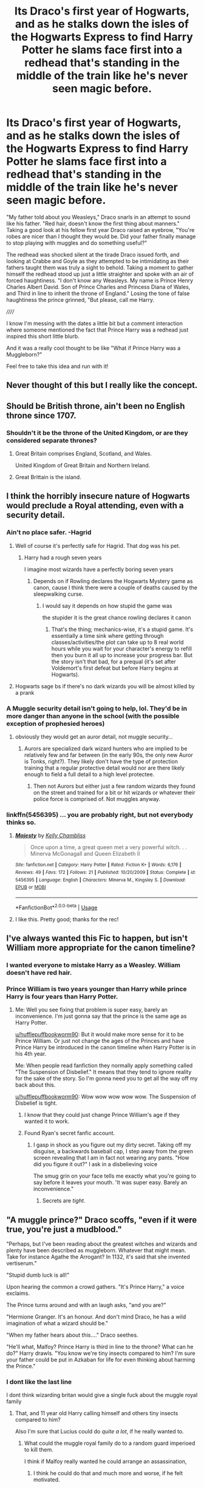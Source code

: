 #+TITLE: Its Draco's first year of Hogwarts, and as he stalks down the isles of the Hogwarts Express to find Harry Potter he slams face first into a redhead that's standing in the middle of the train like he's never seen magic before.

* Its Draco's first year of Hogwarts, and as he stalks down the isles of the Hogwarts Express to find Harry Potter he slams face first into a redhead that's standing in the middle of the train like he's never seen magic before.
:PROPERTIES:
:Author: Tobias_Kitsune
:Score: 353
:DateUnix: 1572556998.0
:DateShort: 2019-Nov-01
:FlairText: Prompt
:END:
"My father told about you Weasleys," Draco snarls in an attempt to sound like his father. "Red hair, doesn't know the first thing about manners." Taking a good look at his fellow first year Draco raised an eyebrow, "You're robes are nicer than I thought they would be. Did your father finally manage to stop playing with muggles and do something useful?"

The redhead was shocked silent at the tirade Draco issued forth, and looking at Crabbe and Goyle as they attempted to be intimidating as their fathers taught them was truly a sight to behold. Taking a moment to gather himself the redhead stood up just a little straighter and spoke with an air of forced haughtiness. "I don't know any Weasleys. My name is Prince Henry Charles Albert David. Son of Prince Charles and Princess Diana of Wales, and Third in line to inherit the throne of England." Losing the tone of false haughtiness the prince grinned, "But please, call me Harry.

//////

I know I'm messing with the dates a little bit but a comment interaction where someone mentioned the fact that Prince Harry was a redhead just inspired this short little blurb.

And it was a really cool thought to be like "What if Prince Harry was a Muggleborn?"

Feel free to take this idea and run with it!


** Never thought of this but I really like the concept.
:PROPERTIES:
:Author: CaptainMarv3l
:Score: 108
:DateUnix: 1572557867.0
:DateShort: 2019-Nov-01
:END:


** Should be British throne, ain't been no English throne since 1707.
:PROPERTIES:
:Author: Demandred3000
:Score: 90
:DateUnix: 1572571233.0
:DateShort: 2019-Nov-01
:END:

*** Shouldn't it be the throne of the United Kingdom, or are they considered separate thrones?
:PROPERTIES:
:Author: The_Truthkeeper
:Score: 16
:DateUnix: 1572572718.0
:DateShort: 2019-Nov-01
:END:

**** Great Britain comprises England, Scotland, and Wales.

United Kingdom of Great Britain and Northern Ireland.
:PROPERTIES:
:Author: jeffala
:Score: 35
:DateUnix: 1572575432.0
:DateShort: 2019-Nov-01
:END:


**** Great Brittain is the island.
:PROPERTIES:
:Author: jaunereed
:Score: 3
:DateUnix: 1572839927.0
:DateShort: 2019-Nov-04
:END:


** I think the horribly insecure nature of Hogwarts would preclude a Royal attending, even with a security detail.
:PROPERTIES:
:Author: jeffala
:Score: 58
:DateUnix: 1572564274.0
:DateShort: 2019-Nov-01
:END:

*** Ain't no place safer. -Hagrid
:PROPERTIES:
:Author: streakermaximus
:Score: 63
:DateUnix: 1572568685.0
:DateShort: 2019-Nov-01
:END:

**** Well of course it's perfectly safe for Hagrid. That dog was his pet.
:PROPERTIES:
:Author: The379thHero
:Score: 57
:DateUnix: 1572571329.0
:DateShort: 2019-Nov-01
:END:

***** Harry had a rough seven years

I imagine most wizards have a perfectly boring seven years
:PROPERTIES:
:Author: CommanderL3
:Score: 26
:DateUnix: 1572576060.0
:DateShort: 2019-Nov-01
:END:

****** Depends on if Rowling declares the Hogwarts Mystery game as canon, cause I think there were a couple of deaths caused by the sleepwalking curse.
:PROPERTIES:
:Author: Raesong
:Score: 21
:DateUnix: 1572576258.0
:DateShort: 2019-Nov-01
:END:

******* I would say it depends on how stupid the game was

the stupider it is the great chance rowling declares it canon
:PROPERTIES:
:Author: CommanderL3
:Score: 24
:DateUnix: 1572576400.0
:DateShort: 2019-Nov-01
:END:

******** That's the thing; mechanics-wise, it's a stupid game. It's essentially a time sink where getting through classes/activities/the plot can take up to 8 real world hours while you wait for your character's energy to refill then you burn it all up to increase your progress bar. But the story isn't that bad, for a prequal (it's set after Voldemort's first defeat but before Harry begins at Hogwarts).
:PROPERTIES:
:Author: Raesong
:Score: 10
:DateUnix: 1572577602.0
:DateShort: 2019-Nov-01
:END:


**** Hogwarts sage bs if there's no dark wizards you will be almost killed by a prank
:PROPERTIES:
:Author: BrilliantTarget
:Score: 2
:DateUnix: 1572623441.0
:DateShort: 2019-Nov-01
:END:


*** A Muggle security detail isn't going to help, lol. They'd be in more danger than anyone in the school (with the possible exception of prophesied heroes)
:PROPERTIES:
:Author: Tsorovar
:Score: 6
:DateUnix: 1572594913.0
:DateShort: 2019-Nov-01
:END:

**** obviously they would get an auror detail, not muggle security...
:PROPERTIES:
:Author: how_to_choose_a_name
:Score: 7
:DateUnix: 1572604452.0
:DateShort: 2019-Nov-01
:END:

***** Aurors are specialized dark wizard hunters who are implied to be relatively few and far between (in the early 90s, the only new Auror is Tonks, right?). They likely don't have the type of protection training that a regular protective detail would nor are there likely enough to field a full detail to a high level protectee.
:PROPERTIES:
:Author: jeffala
:Score: 3
:DateUnix: 1572619636.0
:DateShort: 2019-Nov-01
:END:

****** Then not Aurors but either just a few random wizards they found on the street and trained for a bit or hit wizards or whatever their police force is comprised of. Not muggles anyway.
:PROPERTIES:
:Author: how_to_choose_a_name
:Score: 2
:DateUnix: 1572621857.0
:DateShort: 2019-Nov-01
:END:


*** linkffn(5456395) ... you are probably right, but not everybody thinks so.
:PROPERTIES:
:Author: ceplma
:Score: 2
:DateUnix: 1572594905.0
:DateShort: 2019-Nov-01
:END:

**** [[https://www.fanfiction.net/s/5456395/1/][*/Majesty/*]] by [[https://www.fanfiction.net/u/18644/Kelly-Chambliss][/Kelly Chambliss/]]

#+begin_quote
  Once upon a time, a great queen met a very powerful witch. . . Minerva McGonagall and Queen Elizabeth II
#+end_quote

^{/Site/:} ^{fanfiction.net} ^{*|*} ^{/Category/:} ^{Harry} ^{Potter} ^{*|*} ^{/Rated/:} ^{Fiction} ^{K+} ^{*|*} ^{/Words/:} ^{6,176} ^{*|*} ^{/Reviews/:} ^{49} ^{*|*} ^{/Favs/:} ^{172} ^{*|*} ^{/Follows/:} ^{21} ^{*|*} ^{/Published/:} ^{10/20/2009} ^{*|*} ^{/Status/:} ^{Complete} ^{*|*} ^{/id/:} ^{5456395} ^{*|*} ^{/Language/:} ^{English} ^{*|*} ^{/Characters/:} ^{Minerva} ^{M.,} ^{Kingsley} ^{S.} ^{*|*} ^{/Download/:} ^{[[http://www.ff2ebook.com/old/ffn-bot/index.php?id=5456395&source=ff&filetype=epub][EPUB]]} ^{or} ^{[[http://www.ff2ebook.com/old/ffn-bot/index.php?id=5456395&source=ff&filetype=mobi][MOBI]]}

--------------

*FanfictionBot*^{2.0.0-beta} | [[https://github.com/tusing/reddit-ffn-bot/wiki/Usage][Usage]]
:PROPERTIES:
:Author: FanfictionBot
:Score: 6
:DateUnix: 1572594920.0
:DateShort: 2019-Nov-01
:END:


**** I like this. Pretty good; thanks for the rec!
:PROPERTIES:
:Author: lkc159
:Score: 1
:DateUnix: 1572605803.0
:DateShort: 2019-Nov-01
:END:


** I've always wanted this Fic to happen, but isn't William more appropriate for the canon timeline?
:PROPERTIES:
:Author: Shimbot42
:Score: 36
:DateUnix: 1572560317.0
:DateShort: 2019-Nov-01
:END:

*** I wanted everyone to mistake Harry as a Weasley. William doesn't have red hair.
:PROPERTIES:
:Author: Tobias_Kitsune
:Score: 44
:DateUnix: 1572560665.0
:DateShort: 2019-Nov-01
:END:


*** Prince William is two years younger than Harry while prince Harry is four years than Harry Potter.
:PROPERTIES:
:Author: hufflepuffbookworm90
:Score: 20
:DateUnix: 1572560708.0
:DateShort: 2019-Nov-01
:END:

**** Me: Well you see fixing that problem is super easy, barely an inconvenience. I'm just gonna say that the prince is the same age as Harry Potter.

[[/u/hufflepuffbookworm90][u/hufflepuffbookworm90]]: But it would make more sense for it to be Prince William. Or just not change the ages of the Princes and have Prince Harry be introduced in the canon timeline when Harry Potter is in his 4th year.

Me: When people read fanfiction they normally apply something called "The Suspension of Disbelief." It means that they tend to ignore reality for the sake of the story. So I'm gonna need you to get all the way off my back about this.

[[/u/hufflepuffbookworm90][u/hufflepuffbookworm90]]: Wow wow wow wow wow. The Suspension of Disbelief is tight.
:PROPERTIES:
:Author: Tobias_Kitsune
:Score: 30
:DateUnix: 1572562897.0
:DateShort: 2019-Nov-01
:END:

***** I know that they could just change Prince William's age if they wanted it to work.
:PROPERTIES:
:Author: hufflepuffbookworm90
:Score: 12
:DateUnix: 1572563059.0
:DateShort: 2019-Nov-01
:END:


***** Found Ryan's secret fanfic account.
:PROPERTIES:
:Author: kenabi
:Score: 9
:DateUnix: 1572591318.0
:DateShort: 2019-Nov-01
:END:

****** I gasp in shock as you figure out my dirty secret. Taking off my disguise, a backwards baseball cap, I step away from the green screen revealing that I am in fact not wearing any pants. "How did you figure it out?" I ask in a disbelieving voice

The smug grin on your face tells me exactly what you're going to say before it leaves your mouth. 'It was super easy. Barely an inconvenience."
:PROPERTIES:
:Author: Tobias_Kitsune
:Score: 12
:DateUnix: 1572592339.0
:DateShort: 2019-Nov-01
:END:

******* Secrets are /tight/.
:PROPERTIES:
:Author: kenabi
:Score: 5
:DateUnix: 1572594400.0
:DateShort: 2019-Nov-01
:END:


** "A muggle prince?" Draco scoffs, "even if it were true, you're just a mudblood."

"Perhaps, but I've been reading about the greatest witches and wizards and plenty have been described as muggleborn. Whatever that might mean. Take for instance Agathe the Arrogant? In 1132, it's said that she invented vertiserum."

"Stupid dumb luck is all!"

Upon hearing the common a crowd gathers. "It's Prince Harry," a voice exclaims.

The Prince turns around and with an laugh asks, "and you are?"

"Hermione Granger. It's an honour. And don't mind Draco, he has a wild imagination of what a wizard should be."

"When my father hears about this...." Draco seethes.

"He'll what, Malfoy? Prince Harry is third in line to the throne? What can he do?" Harry drawls. "You know we're tiny insects compared to him? I'm sure your father could be put in Azkaban for life for even thinking about harming the Prince."
:PROPERTIES:
:Author: PFKMan23
:Score: 81
:DateUnix: 1572561076.0
:DateShort: 2019-Nov-01
:END:

*** I dont like the last line

I dont think wizarding britan would give a single fuck about the muggle royal family
:PROPERTIES:
:Author: CommanderL3
:Score: 97
:DateUnix: 1572562750.0
:DateShort: 2019-Nov-01
:END:

**** That, and 11 year old Harry calling himself and others tiny insects compared to him?

Also I'm sure that Lucius could do /quite a lot/, if he really wanted to.
:PROPERTIES:
:Author: TheVoteMote
:Score: 83
:DateUnix: 1572565558.0
:DateShort: 2019-Nov-01
:END:

***** What could the muggle royal family do to a random guard imperioed to kill them.

I think if Malfoy really wanted he could arrange an assassination,
:PROPERTIES:
:Author: CommanderL3
:Score: 32
:DateUnix: 1572571274.0
:DateShort: 2019-Nov-01
:END:

****** I think he could do that and much more and worse, if he felt motivated.
:PROPERTIES:
:Author: TheVoteMote
:Score: 16
:DateUnix: 1572577756.0
:DateShort: 2019-Nov-01
:END:

******* Malfoy would laugh at the muggle queen
:PROPERTIES:
:Author: CommanderL3
:Score: 9
:DateUnix: 1572578384.0
:DateShort: 2019-Nov-01
:END:

******** And then he would pull a disgusting Harry Potter MOR as he did. Because it is fanfiction.
:PROPERTIES:
:Score: 4
:DateUnix: 1572585667.0
:DateShort: 2019-Nov-01
:END:

********* mor ?
:PROPERTIES:
:Author: CommanderL3
:Score: 5
:DateUnix: 1572586115.0
:DateShort: 2019-Nov-01
:END:

********** Methods Of Rationality. It is a very bad fic. :(
:PROPERTIES:
:Score: 1
:DateUnix: 1572590611.0
:DateShort: 2019-Nov-01
:END:


********** Harry Potter and Methods of Rationality. And no, it's not horrible. It's just not for everyone. I happen to enjoy smart-ass characters and bonkers dialogs.
:PROPERTIES:
:Author: YuliyaKar
:Score: 1
:DateUnix: 1574157489.0
:DateShort: 2019-Nov-19
:END:

*********** u/auto-xkcd37:
#+begin_quote
  smart ass-characters
#+end_quote

--------------

^{Bleep-bloop, I'm a bot. This comment was inspired by} ^{[[https://xkcd.com/37][xkcd#37]]}
:PROPERTIES:
:Author: auto-xkcd37
:Score: 1
:DateUnix: 1574157490.0
:DateShort: 2019-Nov-19
:END:


****** Wouldn't that like completely jeopardize Muggle-Wizard relations, maybe even triggering another era of witch hunts? Since the muggle minister knows about wizards, I'd like to think they also have a couple magical guards guarding the important muggles, or even just to take part in any assasination investigations - like, you learn that there are a society of people who have the ability to kill anyone with a word, and you don't ask for protection from their kind in exchange for keeping their secret & not hunting them?
:PROPERTIES:
:Author: one_small_god
:Score: 5
:DateUnix: 1572614917.0
:DateShort: 2019-Nov-01
:END:

******* good luck finding the wizards this time around
:PROPERTIES:
:Author: CommanderL3
:Score: 5
:DateUnix: 1572616686.0
:DateShort: 2019-Nov-01
:END:


***** Yes why do fanfics keep making eleven year olds talk like adults? That does not even sound like a kid, let alone Harry! It's way too common!!! Knock it off authors! Learn to write different characters!
:PROPERTIES:
:Score: 13
:DateUnix: 1572585725.0
:DateShort: 2019-Nov-01
:END:


**** Perhaps not pureblood traditionalist wizarding Britain, but I'd like to think that Harry Potter atleast knows about them and has read up.
:PROPERTIES:
:Author: PFKMan23
:Score: 11
:DateUnix: 1572562867.0
:DateShort: 2019-Nov-01
:END:

***** I think harry potter would know of the royal family

like this is a thing that exists, but I doubt the dursleys where strong royalists and then harry by the time he was 11 went into a world where the royal family didnt matter
:PROPERTIES:
:Author: CommanderL3
:Score: 19
:DateUnix: 1572571052.0
:DateShort: 2019-Nov-01
:END:

****** Sure. My idea is also that there's a conversation initiated by Hermione where she says something to the effect of "Prince Harry is the first wizard or witch in the Royal Family in 300 years. There have been rumors for ages that others are, but that they get their magical education elsewhere."
:PROPERTIES:
:Author: PFKMan23
:Score: 7
:DateUnix: 1572572093.0
:DateShort: 2019-Nov-01
:END:

******* how would hermione know of wizarding rumours if she had just started school
:PROPERTIES:
:Author: CommanderL3
:Score: 12
:DateUnix: 1572572796.0
:DateShort: 2019-Nov-01
:END:

******** Speculation found in books that she reads.
:PROPERTIES:
:Author: PFKMan23
:Score: 12
:DateUnix: 1572572938.0
:DateShort: 2019-Nov-01
:END:

********* how convenient
:PROPERTIES:
:Author: CommanderL3
:Score: 10
:DateUnix: 1572575975.0
:DateShort: 2019-Nov-01
:END:


*** Not to be that person, but I highly doubt even Draco would be ignorant enough of royals seeing as his ancestor tried to marry one. Also, Hermione calling Draco by his given name is a tad jarring. Also, the last line is... questionable.

Seems good, though.
:PROPERTIES:
:Author: ModernDayWeeaboo
:Score: 26
:DateUnix: 1572572053.0
:DateShort: 2019-Nov-01
:END:

**** Honestly, to me it's more dismissiveness/arrogance than ignorance on Draco's part. As far as the last line goes, my thinking is that because there's a member of the Royal Family, security would be tightened and if something where to happen to the Prince, there would be hell to pay. I mean, I'm thinking he's going to have wizard bodyguards. And politics matter. I don't Lucius Malfoy as necessarily the king of the hill in this universe. My overall visualization of the prompt was a bit different than the canon universe or even common headcanons.
:PROPERTIES:
:Author: PFKMan23
:Score: 2
:DateUnix: 1572572161.0
:DateShort: 2019-Nov-01
:END:


*** Thank you for taking the time to write a bit.

Now: that was cringy. It's not you but the prompt. I think...
:PROPERTIES:
:Author: Zpeed1
:Score: 8
:DateUnix: 1572574402.0
:DateShort: 2019-Nov-01
:END:


** [[https://www.reddit.com/r/HPfanfiction/comments/dogy8s/some_words_of_wisdom_lifted_from_the_fic_the_best/f5o4s5s?utm_medium=android_app&utm_source=share][Well, shucks!]]
:PROPERTIES:
:Author: DeliSoupItExplodes
:Score: 3
:DateUnix: 1572560427.0
:DateShort: 2019-Nov-01
:END:


** Not quite the same, but I did include a quick scene where something similar happens in my flashy new ff :)

Thank you for the idea

[[https://www.fanfiction.net/s/13433183/1/Harry-Potter-and-the-Voice-of-Reason]]

​

linkffn does not work lulz
:PROPERTIES:
:Author: LesBubbles0
:Score: 2
:DateUnix: 1573940686.0
:DateShort: 2019-Nov-17
:END:

*** [[https://www.fanfiction.net/s/8761479/1/][*/Voice Of Reason/*]] by [[https://www.fanfiction.net/u/3005930/kevin1984][/kevin1984/]]

#+begin_quote
  Harry is sent to the Afterlife to be Judged by the fates after he failed to defeat Voldemort. While he is there he learns that his whole life as been fabricated by his late headmaster Albus Dumbledore. Armed with all his memory and knowledge, the fates send him back to his third year. Here is also learns that he is more then just Harry Potter. HP/DG/HG/AG/GD and OCC
#+end_quote

^{/Site/:} ^{fanfiction.net} ^{*|*} ^{/Category/:} ^{Harry} ^{Potter} ^{*|*} ^{/Rated/:} ^{Fiction} ^{M} ^{*|*} ^{/Chapters/:} ^{23} ^{*|*} ^{/Words/:} ^{99,003} ^{*|*} ^{/Reviews/:} ^{753} ^{*|*} ^{/Favs/:} ^{2,392} ^{*|*} ^{/Follows/:} ^{2,465} ^{*|*} ^{/Updated/:} ^{5/27/2015} ^{*|*} ^{/Published/:} ^{12/3/2012} ^{*|*} ^{/id/:} ^{8761479} ^{*|*} ^{/Language/:} ^{English} ^{*|*} ^{/Genre/:} ^{Adventure} ^{*|*} ^{/Characters/:} ^{Harry} ^{P.,} ^{Daphne} ^{G.} ^{*|*} ^{/Download/:} ^{[[http://www.ff2ebook.com/old/ffn-bot/index.php?id=8761479&source=ff&filetype=epub][EPUB]]} ^{or} ^{[[http://www.ff2ebook.com/old/ffn-bot/index.php?id=8761479&source=ff&filetype=mobi][MOBI]]}

--------------

*FanfictionBot*^{2.0.0-beta} | [[https://github.com/tusing/reddit-ffn-bot/wiki/Usage][Usage]]
:PROPERTIES:
:Author: FanfictionBot
:Score: 2
:DateUnix: 1573940712.0
:DateShort: 2019-Nov-17
:END:


** I swear to god I used to see a fic about Prince Harry going to hogwarts over the full 7 years on Ao3, i'm pretty sure it was 7 different fics. I literally used to see these fics so much and the other day I was like maybe i'll read it and they've vanished and no one else seems to remember them? please tell me someone else remembers or am I going insane?
:PROPERTIES:
:Author: Meganisrick
:Score: 2
:DateUnix: 1579215005.0
:DateShort: 2020-Jan-17
:END:


** Turns out it was the Red Queen.

"OFF WITH HIS HEAD!"
:PROPERTIES:
:Author: Serious_Feedback
:Score: 1
:DateUnix: 1575039459.0
:DateShort: 2019-Nov-29
:END:
